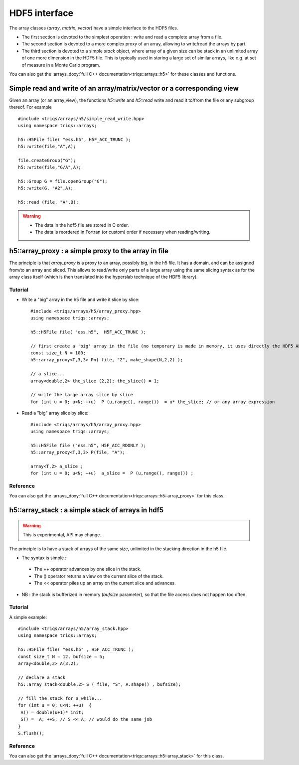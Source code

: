 .. highlight:: c

HDF5 interface 
################

The array classes (`array`, `matrix`, `vector`) have a simple interface to the HDF5 files.

* The first section is devoted to the simplest operation : write and read a complete array from a file.
* The second section is devoted to a more complex proxy of an array, allowing to write/read the arrays by part.
* The third section is devoted to a simple `stack` object, where array of a given size can be stack in an unlimited 
  array of one more dimension in the HDF5 file. This is typically used in storing a large set of similar arrays, like e.g. 
  at set of measure in a Monte Carlo program.

You can also get the :arrays_doxy:`full C++ documentation<triqs::arrays::h5>` for these classes and functions.


Simple read and write of an array/matrix/vector or a corresponding view 
============================================================================

Given an array (or an array_view), the functions `h5::write` and `h5::read` write and read it to/from the file
or any subgroup thereof. For example ::

 #include <triqs/arrays/h5/simple_read_write.hpp>
 using namespace triqs::arrays;

 h5::H5File file( "ess.h5", H5F_ACC_TRUNC );
 h5::write(file,"A",A);

 file.createGroup("G");
 h5::write(file,"G/A",A);

 h5::Group G = file.openGroup("G");
 h5::write(G, "A2",A);

 h5::read (file, "A",B); 

.. warning::
    
   * The data in the hdf5 file are stored in C order.

   * The data is reordered in Fortran (or custom) order if necessary when reading/writing.



h5::array_proxy : a simple proxy to the array in file
===========================================================

The principle is that `array_proxy` is a proxy to an array, possibly big, in the h5 file.
It has a domain, and can be assigned from/to an array and sliced.
This allows to read/write only parts of a large array using the same slicing syntax 
as for the array class itself (which is then translated into the hyperslab technique of the HDF5 library).


Tutorial
-----------

* Write a "big" array in the h5 file and write it slice by slice::

   #include <triqs/arrays/h5/array_proxy.hpp>
   using namespace triqs::arrays;

   h5::H5File file( "ess.h5",  H5F_ACC_TRUNC );

   // first create a 'big' array in the file (no temporary is made in memory, it uses directly the HDF5 API).
   const size_t N = 100;
   h5::array_proxy<T,3,3> Pn( file, "Z", make_shape(N,2,2) );

   // a slice...
   array<double,2> the_slice (2,2); the_slice() = 1;

   // write the large array slice by slice 
   for (int u = 0; u<N; ++u)  P (u,range(), range())  = u* the_slice; // or any array expression 

* Read a "big" array slice by slice::

   #include <triqs/arrays/h5/array_proxy.hpp>
   using namespace triqs::arrays;

   h5::H5File file ("ess.h5", H5F_ACC_RDONLY );
   h5::array_proxy<T,3,3> P(file, "A");

   array<T,2> a_slice ;
   for (int u = 0; u<N; ++u)  a_slice =  P (u,range(), range()) ;

Reference 
------------

You can also get the :arrays_doxy:`full C++ documentation<triqs::arrays::h5::array_proxy>` for this class.

h5::array_stack : a simple stack of arrays in hdf5
================================================================

.. warning::
   This is experimental, API may change.

The principle is to have a stack of arrays of the same size, unlimited in the stacking direction in the h5 file.

* The syntax is simple : 

 * The ++ operator advances by one slice in the stack.
 * The () operator returns a view on the current slice of the stack.
 * The << operator piles up an array on the current slice and advances.

* NB : the stack is bufferized in memory (`bufsize` parameter), so that the file access does not happen too often.


Tutorial
-----------

A simple example::

  #include <triqs/arrays/h5/array_stack.hpp>
  using namespace triqs::arrays;

  h5::H5File file( "ess.h5" , H5F_ACC_TRUNC );
  const size_t N = 12, bufsize = 5;
  array<double,2> A(3,2);

  // declare a stack
  h5::array_stack<double,2> S ( file, "S", A.shape() , bufsize);

  // fill the stack for a while...
  for (int u = 0; u<N; ++u)  {
   A() = double(u+1)* init; 
   S() =  A; ++S; // S << A; // would do the same job 
  }
  S.flush();


Reference 
------------

You can also get the :arrays_doxy:`full C++ documentation<triqs::arrays::h5::array_stack>` for this class.


